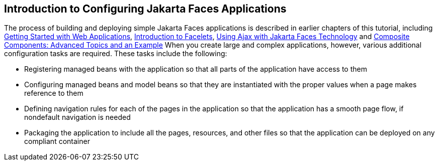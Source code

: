 == Introduction to Configuring Jakarta Faces Applications

The process of building and deploying simple Jakarta Faces applications is described in earlier chapters of this tutorial, including xref:webapp/webapp.adoc#_getting_started_with_web_applications[Getting Started with Web Applications], xref:jsf-facelets/jsf-facelets.adoc#_introduction_to_facelets[Introduction to Facelets], xref:jsf-ajax/jsf-ajax.adoc#_using_ajax_with_jakarta_faces_technology[Using Ajax with Jakarta Faces Technology] and xref:jsf-advanced-cc/jsf-advanced-cc.adoc#_composite_components_advanced_topics_and_an_example[Composite Components: Advanced Topics and an Example] When you create large and complex applications, however, various additional configuration tasks are required.
These tasks include the following:

* Registering managed beans with the application so that all parts of the application have access to them

* Configuring managed beans and model beans so that they are instantiated with the proper values when a page makes reference to them

* Defining navigation rules for each of the pages in the application so that the application has a smooth page flow, if nondefault navigation is needed

* Packaging the application to include all the pages, resources, and other files so that the application can be deployed on any compliant container
